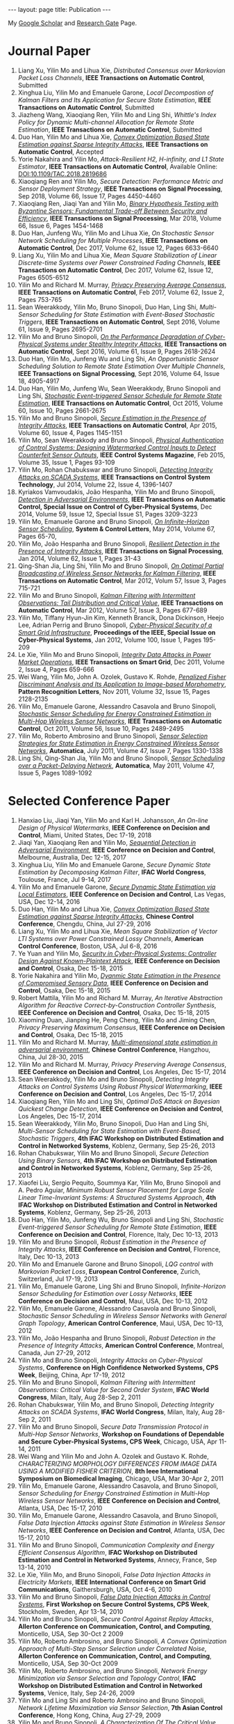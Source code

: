 #+OPTIONS:   H:4 num:nil toc:nil author:nil timestamp:nil tex:t 
#+BEGIN_EXPORT HTML
---
layout: page
title: Publication
---
#+END_EXPORT

My [[https://scholar.google.com.sg/citations?user=UcpEexUAAAAJ][Google Scholar]] and [[https://www.researchgate.net/profile/Yilin_Mo][Research Gate]] Page.

* Journal Paper
1. Liang Xu, Yilin Mo and Lihua Xie, /Distributed Consensus over Markovian Packet Loss Channels/, *IEEE Transactions on Automatic Control*, Submitted
2. Xinghua Liu, Yilin Mo and Emanuele Garone, /Local Decompostion of Kalman Filters and Its Application for Secure State Estimation/, *IEEE Transactions on Automatic Control*, Submitted
3. Jiazheng Wang, Xiaoqiang Ren, Yilin Mo and Ling Shi, /Whittle's Index Policy for Dynamic Multi-channel Allocation for Remote State Estimation/, *IEEE Transactions on Automatic Control*, Submitted
4. Duo Han, Yilin Mo and Lihua Xie, [[file:papers/automatica-16-secureest.org][/Convex Optimization Based State Estimation against Sparse Integrity Attacks/]], *IEEE Transactions on Automatic Control*, Accepted
5. Yorie Nakahira and Yilin Mo, /Attack-Resilient H2, H-infinity, and L1 State Estimator/, *IEEE Transactions on Automatic Control*, Available Online: DOI:10.1109/TAC.2018.2819686
6. Xiaoqiang Ren and Yilin Mo, /Secure Detection: Performance Metric and Sensor Deployment Strategy/, *IEEE Transactions on Signal Processing*, Sep 2018, Volume 66, Issue 17, Pages 4450-4460
7. Xiaoqiang Ren, Jiaqi Yan and Yilin Mo, [[file:papers/tsp-17-detection.org][/Binary Hypothesis Testing with Byzantine Sensors: Fundamental Trade-off Between Security and Efficiency/]], *IEEE Transactions on Signal Processing*, Mar 2018, Volume 66, Issue 6, Pages 1454-1468
8. Duo Han, Junfeng Wu, Yilin Mo and Lihua Xie, /On Stochastic Sensor Network Scheduling for Multiple Processes/, *IEEE Transactions on Automatic Control*, Dec 2017, Volume 62, Issue 12, Pages 6633-6640
9. Liang Xu, Yilin Mo and Lihua Xie, /Mean Square Stabilization of Linear Discrete-time Systems over Power Constrained Fading Channels/, *IEEE Transactions on Automatic Control*, Dec 2017, Volume 62, Issue 12, Pages 6505-6512
10. Yilin Mo and Richard M. Murray, [[file:papers/tac-15-privacy.org][/Privacy Preserving Average Consensus/]], *IEEE Transactions on Automatic Control*, Feb 2017, Volume 62, Issue 2, Pages 753-765
11. Sean Weerakkody, Yilin Mo, Bruno Sinopoli, Duo Han, Ling Shi, /Multi-Sensor Scheduling for State Estimation with Event-Based Stochastic Triggers/, *IEEE Transactions on Automatic Control*, Sept 2016, Volume 61, Issue 9, Pages 2695-2701
12. Yilin Mo and Bruno Sinopoli, [[./papers/tac-12-integrity.org][/On the Performance Degradation of Cyber-Physical Systems under Stealthy Integrity Attacks/]], *IEEE Transactions on Automatic Control*, Sept 2016, Volume 61, Issue 9, Pages 2618-2624
13. Duo Han, Yilin Mo, Junfeng Wu and Ling Shi, /An Opportunistic Sensor Scheduling Solution to Remote State Estimation Over Multiple Channels/, *IEEE Transactions on Signal Processing*, Sept 2016, Volume 64, Issue 18, 4905-4917
14. Duo Han, Yilin Mo, Junfeng Wu, Sean Weerakkody, Bruno Sinopoli and Ling Shi, [[./papers/tac-13-event.org][/Stochastic Event-triggered Sensor Schedule for Remote State Estimation/]], *IEEE Transactions on Automatic Control*, Oct 2015, Volume 60, Issue 10, Pages 2661-2675
15. Yilin Mo and Bruno Sinopoli, /[[./papers/tac-15-est.org][Secure Estimation in the Presence of Integrity Attacks]]/, *IEEE Transactions on Automatic Control*, Apr 2015, Volume 60, Issue 4, Pages 1145-1151
16. Yilin Mo, Sean Weerakkody and Bruno Sinopoli, /[[./papers/cms-15-replay.org][Physical Authentication of Control Systems: Designing Watermarked Control Inputs to Detect Counterfeit Sensor Outputs]]/, *IEEE Control Systems Magazine*, Feb 2015, Volume 35, Issue 1, Pages 93-109
17. Yilin Mo, Rohan Chabukswar and Bruno Sinopoli, /[[./papers/tcst-14-replay.org][Detecting Integrity Attacks on SCADA Systems]]/, *IEEE Transactions on Control System Technology*, Jul 2014, Volume 22, Issue 4, 1396-1407
18. Kyriakos Vamvoudakis, Jo\atilde{}o Hespanha, Yilin Mo and Bruno Sinopoli, /[[./papers/tac-14-detection.org][Detection in Adversarial Environments]]/, *IEEE Transactions on Automatic Control, Special Issue on Control of Cyber-Physical Systems*, Dec 2014, Volume 59, Issue 12, Special Issue S1, Pages 3209-3223
19. Yilin Mo, Emanuele Garone and Bruno Sinopoli, /[[./papers/scl-14-optschedule.org][On Infinite-Horizon Sensor Scheduling]]/, *System & Control Letters*, May 2014, Volume 67, Pages 65-70,
20. Yilin Mo, Jo\atilde{}o Hespanha and Bruno Sinopoli, /[[./papers/tsp-14-detection.org][Resilient Detection in the Presence of Integrity Attacks]]/, *IEEE Transactions on Signal Processing*, Jan 2014, Volume 62, Issue 1, Pages 31-43
21. Qing-Shan Jia, Ling Shi, Yilin Mo and Bruno Sinopoli, /[[./papers/tac-12-wsn.org][On Optimal Partial Broadcasting of Wireless Sensor Networks for Kalman Filtering]]/, *IEEE Transactions on Automatic Control*, Mar 2012, Volum 57, Issue 3, Pages 715-721
22. Yilin Mo and Bruno Sinopoli, /[[./papers/tac12.org][Kalman Filtering with Intermittent Observations: Tail Distribution and Critical Value]]/, *IEEE Transactions on Automatic Control*, Mar 2012, Volume 57, Issue 3, Pages 677-689
23. Yilin Mo, Tiffany Hyun-Jin Kim, Kenneth Brancik, Dona Dickinson, Heejo Lee, Adrian Perrig and Bruno Sinopoli, /[[./papers/proc-ieee-12-smartgrid.org][Cyber-Physical Security of a Smart Grid Infrastructure]]/, *Proceedings of the IEEE, Special Issue on Cyber-Physical Systems*, Jan 2012, Volume 100, Issue 1, Pages 195-209
24. Le Xie, Yilin Mo and Bruno Sinopoli, /[[./papers/tsg-11-integrity.org][Integrity Data Attacks in Power Market Operations]]/, *IEEE Transactions on Smart Grid*, Dec 2011, Volume 2, Issue 4, Pages 659-666
25. Wei Wang, Yilin Mo, John A. Ozolek, Gustavo K. Rohde, /[[./papers/prl-11-fisherdiscriminant.org][Penalized Fisher Discriminant Analysis and Its Application to Image-based Morphometry]]/, *Pattern Recognition Letters*, Nov 2011, Volume 32, Issue 15, Pages 2128-2135
26. Yilin Mo, Emanuele Garone, Alessandro Casavola and Bruno Sinopoli, /[[./papers/tac-11-scheduling.org][Stochastic Sensor Scheduling for Energy Constrained Estimation in Multi-Hop Wireless Sensor Networks]]/, *IEEE Transactions on Automatic Control*, Oct 2011, Volume 56, Issue 10, Pages 2489-2495
27. Yilin Mo, Roberto Ambrosino and Bruno Sinopoli, /[[./papers/automatica-11-scheduling.org][Sensor Selection Strategies for State Estimation in Energy Constrained Wireless Sensor Networks]]/, *Automatica*, July 2011, Volume 47, Issue 7, Pages 1330-1338 
28. Ling Shi, Qing-Shan Jia, Yilin Mo and Bruno Sinopoli, /[[./papers/automatica-11-delay.org][Sensor Scheduling over a Packet-Delaying Network]]/, *Automatica*, May 2011, Volume 47, Issue 5, Pages 1089-1092 

* Selected Conference Paper
1. Hanxiao Liu, Jiaqi Yan, Yilin Mo and Karl H. Johansson, /An On-line Design of Physical Watermarks/, *IEEE Conference on Decision and Control*, Miami, United States, Dec 17-19, 2018
2. Jiaqi Yan, Xiaoqiang Ren and Yilin Mo, [[./papers/cdc17-1.org][/Sequential Detection in Adversarial Environment/]], *IEEE Conference on Decision and Control*, Melbourne, Australia, Dec 12-15, 2017
3. Xinghua Liu, Yilin Mo and Emanuele Garone, /Secure Dynamic State Estimation by Decomposing Kalman Filter/, *IFAC World Congress*, Toulouse, France, Jul 9-14, 2017
4. Yilin Mo and Emanuele Garone, [[./papers/cdc16-1.org][/Secure Dynamic State Estimation via Local Estimators/]], *IEEE Conference on Decision and Control*, Las Vegas, USA, Dec 12-14, 2016
5. Duo Han, Yilin Mo and Lihua Xie, [[./papers/acc16-1.org][/Convex Optimization Based State Estimation against Sparse Integrity Attacks/]], *Chinese Control Conference*, Chengdu, China, Jul 27-29, 2016
6. Liang Xu, Yilin Mo and Lihua Xie, /Mean Square Stabilization of Vector LTI Systems over Power Constrained Lossy Channels/, *American Control Conference*, Boston, USA, Jul 6-8, 2016
7. Ye Yuan and Yilin Mo, /[[./papers/cdc15-1.org][Security in Cyber-Physical Systems: Controller Design Against Known-Plaintext Attack]]/, *IEEE Conference on Decision and Control*, Osaka, Dec 15-18, 2015
8. Yorie Nakahira and Yilin Mo, /[[./papers/cdc15-2.org][Dyanmic State Estimation in the Presence of Compromised Sensory Data]]/, *IEEE Conference on Decision and Control*, Osaka, Dec 15-18, 2015
9. Robert Mattila, Yilin Mo and Richard M. Murray, /An Iterative Abstraction Algorithm for Reactive Correct-by-Construction Controller Synthesis/, *IEEE Conference on Decision and Control*, Osaka, Dec 15-18, 2015
10. Xiaoming Duan, Jianping He, Peng Cheng, Yilin Mo and Jiming Chen, /Privacy Preserving Maximum Consensus/, *IEEE Conference on Decision and Control*, Osaka, Dec 15-18, 2015
11. Yilin Mo and Richard M. Murray, [[./papers/ccc15.org][/Multi-dimensional state estimation in adversarial environment/]], *Chinese Control Conference*, Hangzhou, China, Jul 28-30, 2015
12. Yilin Mo and Richard M. Murray, /Privacy Preserving Average Consensus/, *IEEE Conference on Decision and Control*, Los Angeles, Dec 15-17, 2014
13. Sean Weerakkody, Yilin Mo and Bruno Sinopoli, /Detecting Integrity Attacks on Control Systems Using Robust Physical Watermarking/, *IEEE Conference on Decision and Control*, Los Angeles, Dec 15-17, 2014
14. Xiaoqiang Ren, Yilin Mo and Ling Shi, /Optimal DoS Attack on Bayesian Quickest Change Detection/, *IEEE Conference on Decision and Control*, Los Angeles, Dec 15-17, 2014
15. Sean Weerakkody, Yilin Mo, Bruno Sinopoli, Duo Han and Ling Shi, /Multi-Sensor Scheduling for State Estimation with Event-Based, Stochastic Triggers/, *4th IFAC Workshop on Distributed Estimation and Control in Networked Systems*, Koblenz, Germany, Sep 25-26, 2013
16. Rohan Chabukswar, Yilin Mo and Bruno Sinopoli, /Secure Detection Using Binary Sensors/, *4th IFAC Workshop on Distributed Estimation and Control in Networked Systems*, Koblenz, Germany, Sep 25-26, 2013
17. Xiaofei Liu, Sergio Pequito, Soummya Kar, Yilin Mo, Bruno Sinopoli and A. Pedro Aguiar, /Minimum Robust Sensor Placement for Large Scale Linear Time-Invariant Systems: A Structured Systems Approach/, *4th IFAC Workshop on Distributed Estimation and Control in Networked Systems*, Koblenz, Germany, Sep 25-26, 2013
18. Duo Han, Yilin Mo, Junfeng Wu, Bruno Sinopoli and Ling Shi, /Stochastic Event-triggered Sensor Scheduling for Remote State Estimation/, *IEEE Conference on Decision and Control*, Florence, Italy, Dec 10-13, 2013
19. Yilin Mo and Bruno Sinopoli, /Robust Estimation in the Presence of Integrity Attacks/, *IEEE Conference on Decision and Control*, Florence, Italy, Dec 10-13, 2013
20. Yilin Mo and Emanuele Garone and Bruno Sinopoli, /LQG control with Markovian Packet Loss/, *European Control Conference*, Zurich, Switzerland, Jul 17-19, 2013 
21. Yilin Mo, Emanuele Garone, Ling Shi and Bruno Sinopoli, /Infinite-Horizon Sensor Scheduling for Estimation over Lossy Networks/, *IEEE Conference on Decision and Control*, Maui, USA, Dec 10-13, 2012
22. Yilin Mo, Emanuele Garone, Alessandro Casavola and Bruno Sinopoli, /Stochastic Sensor Scheduling in Wireless Sensor Networks with General Graph Topology/, *American Control Conference*, Maui, USA, Dec 10-13, 2012
23. Yilin Mo, Jo\atilde{}o Hespanha and Bruno Sinopoli, /Robust Detection in the Presence of Integrity Attacks/, *American Control Conference*, Montreal, Canada, Jun 27-29, 2012
24. Yilin Mo and Bruno Sinopoli, /Integrity Attacks on Cyber-Physical Systems/, *Conference on High Confidence Networked Systems, CPS Week*, Beijing, China, Apr 17-19, 2012
25. Yilin Mo and Bruno Sinopoli, /Kalman Filtering with Intermittent Observations: Critical Value for Second Order System/, *IFAC World Congress*, Milan, Italy, Aug 28-Sep 2, 2011
26. Rohan Chabukswar, Yilin Mo, and Bruno Sinopoli, /Detecting Integrity Attacks on SCADA Systems/, *IFAC World Congress*, Milan, Italy, Aug 28-Sep 2, 2011
27. Yilin Mo and Bruno Sinopoli, /Secure Data Transmission Protocol in Multi-Hop Sensor Networks/, *Workshop on Foundations of Dependable and Secure Cyber-Physical Systems, CPS Week*, Chicago, USA, Apr 11-14, 2011
28. Wei Wang and Yilin Mo and John A. Ozolek and Gustavo K. Rohde, /CHARACTERIZING MORPHOLOGY DIFFERENCES FROM IMAGE DATA USING A MODIFIED FISHER CRITERION/, *8th Ieee International Symposium on Biomedical Imaging*, Chicago, USA, Mar 30-Apr 2, 2011
29. Yilin Mo, Emanuele Garone, Alessandro Casavola, and Bruno Sinopoli, /Sensor Scheduling for Energy Constrained Estimation in Multi-Hop Wireless Sensor Networks/, *IEEE Conference on Decision and Control*, Atlanta, USA, Dec 15-17, 2010
30. Yilin Mo, Emanuele Garone, Alessandro Casavola, and Bruno Sinopoli, /False Data Injection Attacks against State Estimation in Wireless Sensor Networks/, *IEEE Conference on Decision and Control*, Atlanta, USA, Dec 15-17, 2010
31. Yilin Mo and Bruno Sinopoli, /Communication Complexity and Energy Efficient Consensus Algorithm/, *IFAC Workshop on Distributed Estimation and Control in Networked Systems*, Annecy, France, Sep 13-14, 2010
32. Le Xie, Yilin Mo, and Bruno Sinopoli, /False Data Injection Attacks in Electricity Markets/, *IEEE International Conference on Smart Grid Communications*, Gaithersburgh, USA, Oct 4-6, 2010
33. Yilin Mo and Bruno Sinopoli, [[./papers/scs2010.org][/False Data Injection Attacks in Control Systems/]], *First Workshop on Secure Control Systems, CPS Week*, Stockholm, Sweden, Apr 13-14, 2010
34. Yilin Mo and Bruno Sinopoli, /Secure Control Against Replay Attacks/, *Allerton Conference on Communication, Control, and Computing*, Monticello, USA, Sep 30-Oct 2 2009
35. Yilin Mo, Roberto Ambrosino, and Bruno Sinopoli, /A Convex Optimization Approach of Multi-Step Sensor Selection under Correlated Noise/, *Allerton Conference on Communication, Control, and Computing*, Monticello, USA, Sep 30-Oct 2009
36. Yilin Mo, Roberto Ambrosino, and Bruno Sinopoli, /Network Energy Minimization via Sensor Selection and Topology Control/, *IFAC Workshop on Distributed Estimation and Control in Networked Systems*, Venice, Italy, Sep 24-26, 2009
37. Yilin Mo and Ling Shi and Roberto Ambrosino and Bruno Sinopoli, /Network Lifetime Maximization via Sensor Selection/, *7th Asian Control Conference*, Hong Kong, China, Aug 27-29, 2009
38. Yilin Mo and Bruno Sinopoli, /A Characterization Of The Critical Value For Kalman Filtering With Intermittent Observations/, *IEEE Conference on Decision and Control*, Cancun, Mexico, Dec 9-11, 2008
